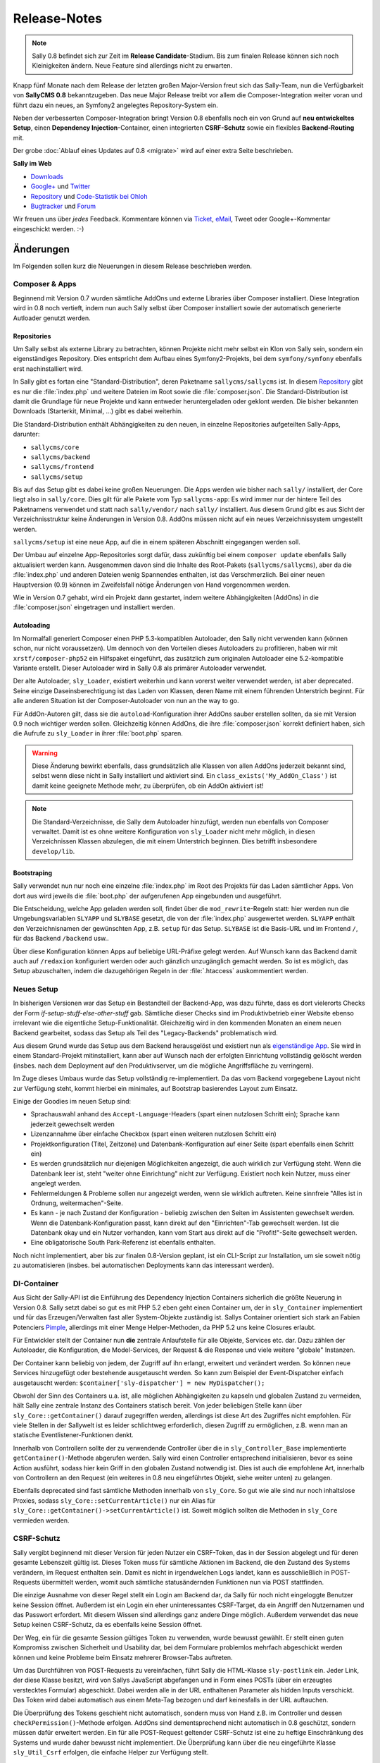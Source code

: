 Release-Notes
=============

.. centered:: -- Composer, Dependency Injection & Other Goodies --

.. note::

  Sally 0.8 befindet sich zur Zeit im **Release Candidate**-Stadium. Bis zum
  finalen Release können sich noch Kleinigkeiten ändern. Neue Feature sind
  allerdings nicht zu erwarten.

Knapp fünf Monate nach dem Release der letzten großen Major-Version freut sich
das Sally-Team, nun die Verfügbarkeit von **SallyCMS 0.8** bekanntzugeben. Das
neue Major Release treibt vor allem die Composer-Integration weiter voran und
führt dazu ein neues, an Symfony2 angelegtes Repository-System ein.

Neben der verbesserten Composer-Integration bringt Version 0.8 ebenfalls noch
ein von Grund auf **neu entwickeltes Setup**, einen
**Dependency Injection**-Container, einen integrierten **CSRF-Schutz** sowie ein
flexibles **Backend-Routing** mit.

Der grobe :doc:`Ablauf eines Updates auf 0.8 <migrate>` wird auf einer extra
Seite beschrieben.

**Sally im Web**

* `Downloads <https://bitbucket.org/SallyCMS/sallycms/downloads>`_
* `Google+ <https://plus.google.com/b/114660281857431220675/>`_ und
  `Twitter <https://twitter.com/#!/webvariants>`_
* `Repository <https://bitbucket.org/SallyCMS/sallycms/>`_ und
  `Code-Statistik bei Ohloh <http://www.ohloh.net/p/sallycms>`_
* `Bugtracker <https://bitbucket.org/SallyCMS/sallycms/issues/>`_ und
  `Forum <https://projects.webvariants.de/projects/sallycms/boards/>`_

Wir freuen uns über *jedes* Feedback. Kommentare können via Ticket_, eMail_,
Tweet oder Google+-Kommentar eingeschickt werden. :-)

.. _Ticket: https://bitbucket.org/SallyCMS/sallycms/issues/
.. _eMail:  info@sallycms.de

Änderungen
----------

Im Folgenden sollen kurz die Neuerungen in diesem Release beschrieben werden.

Composer & Apps
"""""""""""""""

Beginnend mit Version 0.7 wurden sämtliche AddOns und externe Libraries über
Composer installiert. Diese Integration wird in 0.8 noch vertieft, indem nun
auch Sally selbst über Composer installiert sowie der automatisch generierte
Autloader genutzt werden.

Repositories
^^^^^^^^^^^^

Um Sally selbst als externe Library zu betrachten, können Projekte nicht mehr
selbst ein Klon von Sally sein, sondern ein eigenständiges Repository. Dies
entspricht dem Aufbau eines Symfony2-Projekts, bei dem ``symfony/symfony``
ebenfalls erst nachinstalliert wird.

In Sally gibt es fortan eine "Standard-Distribution", deren Paketname
``sallycms/sallycms`` ist. In diesem `Repository <https://bitbucket.org/SallyCMS/sallycms/>`_
gibt es nur die :file:`index.php` und weitere Dateien im Root sowie die
:file:`composer.json`. Die Standard-Distribution ist damit die Grundlage für
neue Projekte und kann entweder heruntergeladen oder geklont werden. Die bisher
bekannten Downloads (Starterkit, Minimal, ...) gibt es dabei weiterhin.

Die Standard-Distribution enthält Abhängigkeiten zu den neuen, in einzelne
Repositories aufgeteilten Sally-Apps, darunter:

* ``sallycms/core``
* ``sallycms/backend``
* ``sallycms/frontend``
* ``sallycms/setup``

Bis auf das Setup gibt es dabei keine großen Neuerungen. Die Apps werden wie
bisher nach ``sally/`` installiert, der Core liegt also in ``sally/core``. Dies
gilt für alle Pakete vom Typ ``sallycms-app``: Es wird immer nur der hintere
Teil des Paketnamens verwendet und statt nach ``sally/vendor/`` nach ``sally/``
installiert. Aus diesem Grund gibt es aus Sicht der Verzeichnisstruktur keine
Änderungen in Version 0.8. AddOns müssen nicht auf ein neues Verzeichnissystem
umgestellt werden.

``sallycms/setup`` ist eine neue App, auf die in einem späteren Abschnitt
eingegangen werden soll.

Der Umbau auf einzelne App-Repositories sorgt dafür, dass zukünftig bei einem
``composer update`` ebenfalls Sally aktualisiert werden kann. Ausgenommen davon
sind die Inhalte des Root-Pakets (``sallycms/sallycms``), aber da die
:file:`index.php` und anderen Dateien wenig Spannendes enthalten, ist das
Verschmerzlich. Bei einer neuen Hauptversion (0.9) können im Zweifelsfall nötige
Änderungen von Hand vorgenommen werden.

Wie in Version 0.7 gehabt, wird ein Projekt dann gestartet, indem weitere
Abhängigkeiten (AddOns) in die :file:`composer.json` eingetragen und installiert
werden.

Autoloading
^^^^^^^^^^^

Im Normalfall generiert Composer einen PHP 5.3-kompatiblen Autoloader, den Sally
nicht verwenden kann (können schon, nur nicht voraussetzen). Um dennoch von den
Vorteilen dieses Autoloaders zu profitieren, haben wir mit
``xrstf/composer-php52`` ein Hilfspaket eingeführt, das zusätzlich zum
originalen Autoloader eine 5.2-kompatible Variante erstellt. Dieser Autoloader
wird in Sally 0.8 als primärer Autoloader verwendet.

Der alte Autoloader, ``sly_Loader``, existiert weiterhin und kann vorerst weiter
verwendet werden, ist aber deprecated. Seine einzige Daseinsberechtigung ist
das Laden von Klassen, deren Name mit einem führenden Unterstrich beginnt. Für
alle anderen Situation ist der Composer-Autoloader von nun an the way to go.

Für AddOn-Autoren gilt, dass sie die ``autoload``-Konfiguration ihrer AddOns
sauber erstellen sollten, da sie mit Version 0.9 noch wichtiger werden sollen.
Gleichzeitig können AddOns, die ihre :file:`composer.json` korrekt definiert
haben, sich die Aufrufe zu ``sly_Loader`` in ihrer :file:`boot.php` sparen.

.. warning::

  Diese Änderung bewirkt ebenfalls, dass grundsätzlich alle Klassen von allen
  AddOns jederzeit bekannt sind, selbst wenn diese nicht in Sally installiert
  und aktiviert sind. Ein ``class_exists('My_AddOn_Class')`` ist damit keine
  geeignete Methode mehr, zu überprüfen, ob ein AddOn aktiviert ist!

.. note::

  Die Standard-Verzeichnisse, die Sally dem Autoloader hinzufügt, werden nun
  ebenfalls von Composer verwaltet. Damit ist es ohne weitere Konfiguration von
  ``sly_Loader`` nicht mehr möglich, in diesen Verzeichnissen Klassen abzulegen,
  die mit einem Unterstrich beginnen. Dies betrifft insbesondere
  ``develop/lib``.

Bootstraping
^^^^^^^^^^^^

Sally verwendet nun nur noch eine einzelne :file:`index.php` im Root des
Projekts für das Laden sämtlicher Apps. Von dort aus wird jeweils die
:file:`boot.php` der aufgerufenen App eingebunden und ausgeführt.

Die Entscheidung, welche App geladen werden soll, findet über die
``mod_rewrite``-Regeln statt: hier werden nun die Umgebungsvariablen ``SLYAPP``
und ``SLYBASE`` gesetzt, die von der :file:`index.php` ausgewertet werden.
``SLYAPP`` enthält den Verzeichnisnamen der gewünschten App, z.B. ``setup`` für
das Setup. ``SLYBASE`` ist die Basis-URL und im Frontend ``/``, für das
Backend ``/backend`` usw..

Über diese Konfiguration können Apps auf beliebige URL-Präfixe gelegt werden.
Auf Wunsch kann das Backend damit auch auf ``/redaxion`` konfiguriert werden
oder auch gänzlich unzugänglich gemacht werden. So ist es möglich, das Setup
abzuschalten, indem die dazugehörigen Regeln in der :file:`.htaccess`
auskommentiert werden.

Neues Setup
"""""""""""

In bisherigen Versionen war das Setup ein Bestandteil der Backend-App, was dazu
führte, dass es dort vielerorts Checks der Form *if-setup-stuff-else-other-stuff*
gab. Sämtliche dieser Checks sind im Produktivbetrieb einer Website ebenso
irrelevant wie die eigentliche Setup-Funktionalität. Gleichzeitig wird in den
kommenden Monaten an einem neuen Backend gearbeitet, sodass das Setup als
Teil des "Legacy-Backends" problematisch wird.

Aus diesem Grund wurde das Setup aus dem Backend herausgelöst und existiert nun
als `eigenständige App <https://bitbucket.org/SallyCMS/sallycms-setup>`_. Sie
wird in einem Standard-Projekt mitinstalliert, kann aber auf Wunsch nach der
erfolgten Einrichtung vollständig gelöscht werden (insbes. nach dem Deployment
auf den Produktivserver, um die mögliche Angriffsfläche zu verringern).

Im Zuge dieses Umbaus wurde das Setup vollständig re-implementiert. Da das vom
Backend vorgegebene Layout nicht zur Verfügung steht, kommt hierbei ein
minimales, auf Bootstrap basierendes Layout zum Einsatz.

.. image:: /_static/0.8-setup-1.png
.. image:: /_static/0.8-setup-2.png
.. image:: /_static/0.8-setup-3.png

Einige der Goodies im neuen Setup sind:

* Sprachauswahl anhand des ``Accept-Language``-Headers (spart einen nutzlosen
  Schritt ein); Sprache kann jederzeit gewechselt werden
* Lizenzannahme über einfache Checkbox (spart einen weiteren nutzlosen Schritt
  ein)
* Projektkonfiguration (Titel, Zeitzone) und Datenbank-Konfiguration auf einer
  Seite (spart ebenfalls einen Schritt ein)
* Es werden grundsätzlich nur diejenigen Möglichkeiten angezeigt, die auch
  wirklich zur Verfügung steht. Wenn die Datenbank leer ist, steht "weiter ohne
  Einrichtung" nicht zur Verfügung. Existiert noch kein Nutzer, muss einer
  angelegt werden.
* Fehlermeldungen & Probleme sollen nur angezeigt werden, wenn sie wirklich
  auftreten. Keine sinnfreie "Alles ist in Ordnung, weitermachen"-Seite.
* Es kann - je nach Zustand der Konfiguration - beliebig zwischen den Seiten
  im Assistenten gewechselt werden. Wenn die Datenbank-Konfiguration passt,
  kann direkt auf den "Einrichten"-Tab gewechselt werden. Ist die Datenbank
  okay und ein Nutzer vorhanden, kann vom Start aus direkt auf die
  "Profit!"-Seite gewechselt werden.
* Eine obligatorische South Park-Referenz ist ebenfalls enthalten.

Noch nicht implementiert, aber bis zur finalen 0.8-Version geplant, ist ein
CLI-Script zur Installation, um sie soweit nötig zu automatisieren (insbes.
bei automatischen Deployments kann das interessant werden).

DI-Container
""""""""""""

Aus Sicht der Sally-API ist die Einführung des Dependency Injection Containers
sicherlich die größte Neuerung in Version 0.8. Sally setzt dabei so gut es mit
PHP 5.2 eben geht einen Container um, der in ``sly_Container`` implementiert
und für das Erzeugen/Verwalten fast aller System-Objekte zuständig ist. Sallys
Container orientiert sich stark an Fabien Potenciers `Pimple
<http://pimple.sensiolabs.org/>`_, allerdings mit einer Menge Helper-Methoden,
da PHP 5.2 uns keine Closures erlaubt.

Für Entwickler stellt der Container nun **die** zentrale Anlaufstelle für alle
Objekte, Services etc. dar. Dazu zählen der Autoloader, die Konfiguration, die
Model-Services, der Request & die Response und viele weitere "globale"
Instanzen.

Der Container kann beliebig von jedem, der Zugriff auf ihn erlangt, erweitert
und verändert werden. So können neue Services hinzugefügt oder bestehende
ausgetauscht werden. So kann zum Beispiel der Event-Dispatcher einfach
ausgetauscht werden: ``$container['sly-dispatcher'] = new MyDispatcher();``

Obwohl der Sinn des Containers u.a. ist, alle möglichen Abhängigkeiten zu
kapseln und globalen Zustand zu vermeiden, hält Sally eine zentrale Instanz des
Containers statisch bereit. Von jeder beliebigen Stelle kann über
``sly_Core::getContainer()`` darauf zugegriffen werden, allerdings ist diese
Art des Zugriffes nicht empfohlen. Für viele Stellen in der Sallywelt ist es
leider schlichtweg erforderlich, diesen Zugriff zu ermöglichen, z.B. wenn man
an statische Eventlistener-Funktionen denkt.

Innerhalb von Controllern sollte der zu verwendende Controller über die
in ``sly_Controller_Base`` implementierte ``getContainer()``-Methode abgerufen
werden. Sally wird einen Controller entsprechend initialisieren, bevor es seine
Action ausführt, sodass hier kein Griff in den globalen Zustand notwendig ist.
Dies ist auch die empfohlene Art, innerhalb von Controllern an den Request (ein
weiteres in 0.8 neu eingeführtes Objekt, siehe weiter unten) zu gelangen.

Ebenfalls deprecated sind fast sämtliche Methoden innerhalb von ``sly_Core``.
So gut wie alle sind nur noch inhaltslose Proxies, sodass
``sly_Core::setCurrentArticle()`` nur ein Alias für
``sly_Core::getContainer()->setCurrentArticle()`` ist. Soweit möglich sollten
die Methoden in ``sly_Core`` vermieden werden.

CSRF-Schutz
"""""""""""

Sally vergibt beginnend mit dieser Version für jeden Nutzer ein CSRF-Token, das
in der Session abgelegt und für deren gesamte Lebenszeit gültig ist. Dieses
Token muss für sämtliche Aktionen im Backend, die den Zustand des Systems
verändern, im Request enthalten sein. Damit es nicht in irgendwelchen Logs
landet, kann es ausschließlich in POST-Requests übermittelt werden, womit auch
sämtliche statusändernden Funktionen nun via POST stattfinden.

Die einzige Ausnahme von dieser Regel stellt ein Login am Backend dar, da Sally
für noch nicht eingeloggte Benutzer keine Session öffnet. Außerdem ist ein Login
ein eher uninteressantes CSRF-Target, da ein Angriff den Nutzernamen und das
Passwort erfordert. Mit diesem Wissen sind allerdings ganz andere Dinge möglich.
Außerdem verwendet das neue Setup keinen CSRF-Schutz, da es ebenfalls keine
Session öffnet.

Der Weg, ein für die gesamte Session gültiges Token zu verwenden, wurde bewusst
gewählt. Er stellt einen guten Kompromiss zwischen Sicherheit und Usability dar,
bei dem Formulare problemlos mehrfach abgeschickt werden können und keine
Probleme beim Einsatz mehrerer Browser-Tabs auftreten.

Um das Durchführen von POST-Requests zu vereinfachen, führt Sally die
HTML-Klasse ``sly-postlink`` ein. Jeder Link, der diese Klasse besitzt, wird von
Sallys JavaScript abgefangen und in Form eines POSTs (über ein erzeugtes
verstecktes Formular) abgeschickt. Dabei werden alle in der URL enthaltenen
Parameter als hidden Inputs verschickt. Das Token wird dabei automatisch aus
einem Meta-Tag bezogen und darf keinesfalls in der URL auftauchen.

Die Überprüfung des Tokens geschieht nicht automatisch, sondern muss von Hand
z.B. im Controller und dessen ``checkPermission()``-Methode erfolgen. AddOns
sind dementsprechend nicht automatisch in 0.8 geschützt, sondern müssen dafür
erweitert werden. Ein für alle POST-Request geltender CSRF-Schutz ist eine zu
heftige Einschränkung des Systems und wurde daher bewusst nicht implementiert.
Die Überprüfung kann über die neu eingeführte Klasse ``sly_Util_Csrf`` erfolgen,
die einfache Helper zur Verfügung stellt.

Das CSRF-Token wird automatisch in alle von ``sly_Form`` erzeugten Formulare
als ``sly-csrf-token`` eingebettet. Formulare, die via GET verschickt werden
sollen, müssen es explizit abschalten, da das Formular andernfalls das Rendern
mit einer Exception ablehnt.

Backend-Routing
"""""""""""""""

Im Backend kommt nun ebenso wie im Frontend ein Router zum Einsatz, der
virtuelle URLs auflösen und generieren kann. Standardmäßig gibt es zwei Routen,
die auch für das Erzeugen von URLs verwendet werden:

* ``backend/:controller/?`` (entspricht ``index.php?page=controller``)
* ``backend/:controller/:action/?`` (entspricht ``index.php?page=controller&func=action``)

Die volle URL zum Anlegen eines neuen Nutzers lautet damit
``example.com/backend/user/add``, die URL zum Bearbeiten ist
``example.com/backend/user/edit?id=42``. Technisch werden die Platzhalter in den
Routen als GET-Parameter im Request-Objekt angelegt. Bei der URL zum Anlegen
eines Artikels existiert dort also der GET-Parameter ``page`` mit dem Wert
``user``.

Um passende URLs zu erzeugen, kann ebenfalls der Router verwendet werden. Er
wird dafür für alle Views, die von Controllern über die geerbte
``render()``-Methode gerendert werden, in der Variable ``$_router``
bereitgestellt.

.. sourcecode:: php

  <?

  // './user' wenn der aktuelle Controller 'user' ist
  $_router->getUrl(null);

  // './user'
  $_router->getUrl('user');

  // './user/add'
  $_router->getUrl('user', 'add');

  // './user/add?foo=bar'
  $_router->getUrl('user', 'add', array('foo' => 'bar'));

  // './user/add?foo=bar&amp;foo2=bar'
  $_router->getUrl('user', 'add', array('foo' => 'bar', 'foo2' => 'bar'));

  // './user/add?foo=bar&foo2=bar'
  $_router->getUrl('user', 'add', array('foo' => 'bar', 'foo2' => 'bar'), '&');
  $_router->getPlainUrl('user', 'add', array('foo' => 'bar', 'foo2' => 'bar'));

  // 'http://www.example.com/backend/user'
  $_router->getAbsoluteUrl('user');

Die alten URLs in Form von ``index.php?page=...&func=...`` werden weiterhin
unterstützt.

Request-Objekt
""""""""""""""

Analog zum in Version 0.7 eingeführten Response-Objekt (``sly_Response``) bringt
Sally nun mit ``sly_Request`` eine entsprechende, an Symfony2 angelehnte
Abstraktion für den Request mit. Es enthält alle Request-Inhalte (GET, POST,
Cookies, Header, Uploads und ``$_SERVER``) und macht die alten globalen
Funktionen ``sly_get()``, ``sly_post()`` etc. überflüssig. Die Funktionen sind
damit ab diesem Release deprecated, werden vermutlich aber noch nicht in 0.9
entfernt werden.

Das Request-Objekt steht allen Controllern automatisch über die geerbte
``getRequest()``-Methode zur Verfügung und kann vom Container ebenfalls via
``getRequest()`` abgerufen werden.

.. sourcecode:: php

  <?

  // sly_get('foo', 'string', 'bar');
  $request->get('foo', 'string', 'bar');
  $request->get->get('foo', 'string', 'bar');

  // sly_post('foo', 'string', 'bar');
  $request->post('foo', 'string', 'bar');
  $request->post->get('foo', 'string', 'bar');

  // sly_request und sly_cookie funktionieren analog,
  // ebenso die Array-Varianten (sly_getArray(), ...)

  // $_SERVER['HTTP_FOO_HEADER']
  $request->header('foo-header');
  $request->header('Foo-Header');
  $request->header('FOO_HEADER');
  $request->server('HTTP_FOO_HEADER');

  // von Symfony2 übernommen
  $request->getClientIp();
  $request->getScheme();
  $request->getPort();
  $request->getRequestUri();
  // ...

An allen Stellen, an denen Daten aus dem Request benötigt werden, kann nun
optional eine Instanz von ``sly_Request`` übergeben werden. Wird keine
übergeben, so wird die globale aus dem Container verwendet. Entsprechende
Methoden sind unter anderem ``sly_Form->render()``, ``sly_Table->render()`` und
``sly_Util_Csrf::checkToken()``.

Stateless Session
"""""""""""""""""

Die bisher in ``sly_Util_Session`` implementierten statische Methoden (mit
Ausname von ``start()``) sind nun deprecated, da die Session zukünftig über eine
Instanz von ``sly_Session`` (Container: ``getSession()``) verwaltet wird. Dieses
Objekt enthält analoge, allerdings non-static Methoden bereit und sollte
anstelle des Utils verwendet werden.

Änderungen seit dem RC1
-----------------------

RC 2
""""

Im zweiten Release Candidate haben sich noch einige Änderungen und Feinschliff
ergeben, die vor allem durch die Entwicklung der Sally-Console bedingt wurden.

.. warning::

  Bei Projekt-Updates vom RC1 reicht daher ein ``composer update`` nicht aus, um
  alle Änderungen des RC2 zu erhalten. Zusätzlich müssen die
  :file:`composer.json` und die :file:`index.php` manuell aktualisiert werden.

Core
^^^^

* Das Bootstraping des Cores wurde runderneuert und ist nun flexibler
  einsetzbar. Dabei hat sich auch die :file:`index.php` im Projektroot
  geändert.

  * Apps sind nun selber dafür verantwortlich, das Error-Handling zu
    initialisieren.
  * Die :file:`master.php` wurde entfernt. Das Autoloading (und nur das) kann
    über die neue :file:`autoload.php` initialisiert werden.
  * Das Filtern von ``register_globals`` und ``magic_quotes_gpc`` wird von der
    neuen :file:`request-filter.php` übernommen.
  * Das eigentliche Bootstrapen (Einrichten des Containers, Laden der
    Konfiguration) ist in ``sly_Core::boot()`` verschoben wurden.

* Dank Updates für Composer kann nun der Sally-kompatible Autoloader auch
  erzeugt/erneuert werden, wenn ``composer dump-autoload`` ausgeführt wird.
* AddOns erhalten nun den DI-Container als vordefinierte Variable ``$container``
  in ihre :file:`boot.php`, :file:`install.php` und :file:`uninstall.php`
  reingegeben. Die entsprechenden Methoden am AddOn-Manager wurden um die
  optionale Angabe des zu verwendenden Containers erweitert.
* Die Konfiguration ``DEVELOPER_MODE`` wurde durch ``environment`` ersetzt.

  * ``environment`` kann einen beliebigen String (wie ``dev`` oder ``prod``)
    enthalten.
  * Apps steuern selbst, welches Environment verwendet werden soll, wobei bis
    auf die Sally Console alle Apps das Environment aus der Konfiguration
    verwenden.
  * Es gilt, dass jedes Environment außer ``prod`` als "Entwicklermodus"
    angesehen wird (``sly_Core::isDeveloperMode()`` existiert also weiterhin).
  * Im Backend existiert weiterhin die altbekannte
    Checkbox, die nun zwischen ``dev`` und ``prod`` umschaltet.
  * Das Environment kann über ``->getEnvironment()`` vom Container abgerufen
    werden.
  * Offensichtlich hat das Setzen von ``DEVELOPER_MODE`` nun keinen Effekt mehr.

* ``SLY_START_TIME`` wurde entfernt und durch den Wert ``sly-start-time`` am
  Container ersetzt.
* ``SLY_IS_TESTING`` wurde vollständig entfernt.
* ``sly_Util_Cache`` wurde vollständig entfernt. Es gibt keinen Grund, ihre
  Funktionalität nicht über ein AddOn nachzurüsten.
* ``sly_DB_PDO_Connection::getDriverInstance()`` wurde statisch ergänzt. Von
  einer bestehenden Verbindung kann nun über ``->getDriver()`` der Driver
  abgerufen werden.
* Benutzernamen können nun bis zu 128 Zeichen lang sein.
* Bugfix: ErrorHandler konnten nicht am ``sly_Container`` gesetzt werden, da
  ein nicht existierendes Interface erfordert wurde.
* Bugfix: Conditional Comments für JavaScript wurden nicht korrekt eingerückt.

Backend
^^^^^^^

* Die mitgelieferte Version von Modernizr unterstützt nun folgende weitere
  Checks: ``canvas_todataurl_type``, ``contenteditable``, ``contextmenu``,
  ``css_displaytable``, ``css_remunit``, ``file_api``, ``forms_fileinput``,
  ``forms_formattribute``, ``file_filesystem``, ``forms_placeholder``,
  ``forms_validation``, ``ie8compat``, ``json``, ``requestanimationframe``,
  ``script_async`` und ``script_defer``.

* ``sly_Helper_Modernizr`` ist nun nicht mehr statisch, sondern muss unter
  Angabe eines ``sly_Request``-Objekts instantiiert werden.
* Die Workarounds für Popups unter Chrome 18 & 20 wurden entfernt.
* Bugfix: Artikelslices konnten nicht gelöscht werden.

Sonstiges
^^^^^^^^^

* Die Lizenzabfrage wurde aus dem Setup entfernt.
* Das Setup kann nun über den ``sly:install``-Befehl auf der Sally Console
  ausgeführt werden.

API-Änderungen
--------------

Im Folgenden werden soweit möglich alle API-Änderungen zwischen dem 0.7- und dem
0.8-Branch beschrieben.

Backend
"""""""

* Modernizr wurde auf 2.6.2 aktualisiert.
* Das Setup wurde entfernt und in eine eigene App ausgelagert.
* Das CSRF-Token wird als Meta-Tag mit dem Namen ``sly-csrf-token`` dem Head
  hinzugefügt.
* Links, die die Klasse ``sly-postlink`` haben, werden per JavaScript
  automatisch beim Klick in versteckte Formulare umgewandelt und als
  POST-Request abgeschickt. Das CSRF-Token wird dabei automatisch eingefügt und
  darf keinesfalls in der URL des Links auftauchen.
* Die ``render()``-Methode in ``sly_Controller_Backend`` setzt, wenn nicht
  bereits in den ``$params`` gesetzt, immer den Backend-Router als Variable
  ``$_router`` hinzu, sodass der Router in allen Views zur Verfügung steht.
* Beim Cache-leeren ist eine Option zum Re-Initialisieren sämtlicher AddOns
  hinzugekommen. Sie ist standardmäßig nicht ausgewählt.
* In ``sly_Popup_Helper->init()`` können nun der aktuelle Request und der
  Event-Dispatcher explizit angegeben werden.
* ``sly_Layout_Backend``

  * der Konstruktor erfordert nun drei Instanzen:
    ``__construct(sly_I18N $i18n, sly_Configuration $config, sly_Request $request)``
  * ``setCurrentPage()`` wurde um die optionale Angabe des aktuellen Nutzers
    erweitert: ``setCurrentPage($page, sly_Model_User $user = null)``
  * Über ``setRouter(sly_Router_Backend)`` kann der zu verwendende Router
    überschrieben werden.

Core
""""

* Es gibt nun nur noch einen einzelnen Bootcache für alle Apps.

  * ``sly_Util_BootCache::init()`` erfordert kein ``$environment`` mehr, ebenso
    ``::recreate()``, ``::getCacheFile()`` und ``::createCacheFile()``.
  * Aus den beiden BootCache-Events wurde das einzelne
    ``SLY_BOOTCACHE_CLASSES``-Event.

* Über die Konfiguration ``LESS_IMPORT_DIRS`` können eine Liste von
  Import-Dirs für lessphp definiert werden.
* ``sly_App_Interface``

  * ``dispatch()`` und ``getController()`` wurden entfernt.
  * ``getContainer()`` und ``isBackend()`` wurden hinzugefügt.

* In ``sly_Controller_Base`` wurden folgende Methoden ergänzt:

  * ``->getContainer()``
  * ``->setContainer(sly_Container $container)``
  * ``->getRequest()``
  * ``->setRequest(sly_Request $request)``

* Der Konstruktor von ``sly_DB_PDO_Persistence`` wurde um ``$prefix = ''``
  erweitert.
* ``sly_Model_User``

  * ``->setPassword()`` erlaubt nun keinen leeren String mehr.
  * ``->setRights()`` wurde entfernt
  * ``->setAttribute($key, $value)``, ``->getAttribute($key, $default = null)``,
    ``->setIsAdmin($flag)``, ``->setStartPage($startPage)`` und
    ``->setBackendLocale($backendLocale)`` wurden ergänzt.

* ``sly_Response_Action->execute()`` erfordert nun eine
  ``sly_Dispatcher``-Instanz.
* ``sly_Response_Stream->send()`` wurde auf
  ``send(sly_Request $request = null, sly_Event_IDispatcher $dispatcher = null)``
  erweitert. Ebenso wurde ``->isNotModified()`` um die optionale Angabe des
  Requests erweitert.
* ``sly_Service_File_Base->remove($file)`` wurde hinzugefügt und löscht neben
  der Originaldatei ``$file`` auch die dazugehörige Cache-Datei.
* ``sly_Service_AddOn->getRequiredSallyVersions()`` wurde in
  ``getRequiredSallyVersion()`` umbenannt. Statt einer Liste von Versionen
  wird dabei 1:1 das in der :file:`composer.json` eines AddOns angegebene
  Requirement, z.B. ``~0.7``, zurückgegeben.
* ``sly_Service_Factory``

  * Die gesamte Klasse ist deprecated, da sie vollständig vom Container
    abgelöst wurde. Sämtliche Methoden sind reine Proxies auf den Container.
  * Die generische ``getService()``-Methode sollte, obgleich sie im Container
    ebenfalls vorhanden ist, keinesfalls zum Abrufen der im Core fest
    verankerten Services (diejenigen, die auch bisher an der Factory eine
    dedizierte Getter-Methode hatten) verwendet werden. Es kann hierbei nicht
    garantiert werden, dass ``$container->getService('template')`` der gleichen
    Instanz wie ``$container->getTemplateService()`` entspricht.

* ``sly_Service_User``

  * Bei ``->add()`` wurde ``string $rights`` als Parameter durch
    ``array $attributes`` ersetzt.
  * Beim Logout über ``->logout()`` werden alle Inhalte der aktuellen
    Sally-Installation aus der Session entfernt (vorher wurde nur ``UID``
    entfernt).

* ``sly_Service_VersionParser``

  * ist eine 1:1-Adaption von Composers ``VersionParser``-Klasse, mit dem
    Unterschied, dass sie PHP 5.2-kompatibel ist und ein paar wenige
    Sonderfeatures von Composer nicht enthalten sind.
  * Sally kann damit die Requirements von AddOns besser und korrekter parsen.
    AddOn-Autoren müssen nicht mehr unbedingt eine Liste kompatibler Versionen
    angeben, sondern können alle Ausdrücke verwenden, die Composer unterstützt.

* Die folgenden Methoden wurden um ``sly_Request $request = null`` als weiteren
  Parameter erweitert.

  * ``sly_Table_Column->render()``
  * ``sly_Table->render()``
  * ``sly_Table->renderHeader()``
  * ``sly_Table->getSortKey()``
  * ``sly_Table->getDirection()``
  * ``sly_Table::isDragAndDropMode()``
  * ``sly_Table::getPagingParameters()``
  * ``sly_Table::getSearchParameters()``
  * ``sly_Table::getSortingParameters()``

* ``sly_Util_ArrayObject`` wurde als neue Container-Klasse (nicht mit dem
  DI-Container zu verwechseln!) angelegt. Im Unterschied zu ``sly_Util_Array``
  unterstützt sie jedoch keine verschachtelten Pfade, dafür aber das
  Normalisieren von Keys. Die Klasse kommt beim Request-Objekt zum Einsatz, um
  HTTP-Header und dergleichen zu normalisieren.
* ``sly_Util_Csrf`` ist hinzugekommen und stellt Methoden zum Setzen und
  Überprüfen von CSRF-Tokens zur Verfügung. Insbesondere
  ``sly_Util_Csrf::checkToken()`` ist dabei für AddOn-Entwickler von Relevanz.
* ``sly_Util_FlashMessage``

  * ``::store()`` und ``::removeFromSession()`` wurden um den optionalen
    Parameter ``sly_Session $session`` erweitert.
  * In ``::readFromSession()`` muss nun zusätzlich eine ``sly_Session``-Instanz
    übergeben werden.

* ``sly_Util_HTTP``

  * ``::tempRedirect()`` wurde als Shortcut für ``::redirect()`` mit
    ``$status = 302`` ergänzt.
  * ``::queryString()`` wurde um den weiteren Parameter
    ``$prependDivider = true`` ergänzt.

* ``sly_Util_Password::getRandomData()`` wurde um den optionalen Parameter
  ``$base64Encode = false`` erweitert.
* ``sly_Util_Requirements`` wurde aus dem Core entfernt und in die neue
  Setup-App migriert. Sie sollte nicht mehr als API angesehen werden.
* Die meisten Methoden in ``sly_Util_Session`` sind nur noch Proxies zu der
  globalen ``sly_Session``-Instanz. Da die Session im Frontend wichtig ist,
  wurde das Util beibehalten und vorerst **nicht** als deprecated markiert.
  AddOns sollten allerdings nicht mehr das Util, sondern die Session aus dem
  Container verwenden.
* Das Vorgabeargument für ``$default`` in ``sly_Util_Session::get()`` wurde von
  einem leeren String auf ``null`` geändert.
* ``sly_Util_Template`` wurde um ``::renderFile()`` zum kontext-sicheren
  Includen von Dateien ergänzt.
* In ``sly_Authorisation::hasPermission()`` kann nun optional der zu verwendende
  User-Service übergeben werden.
* Die ``sly_Cache::factory()``-Methode enthält kein spezielles Handling für
  Unit-Tests mehr. Auch muss nun die zu erzeugende Strategie explizit angegeben
  werden, da ``sly_Cache`` nicht mehr statisch weiß, welche Strategie relevant
  ist.
* ``sly_Dispatcher`` wurde ergänzt und übernimmt nun das Dispatching, das früher
  in den einzelnen Apps implementiert war. Er dient damit als Grundlage für ein
  generisches Dispatching und befreit neue Apps von der lästigen Arbeit, das
  Verfahren selbst zu implementieren oder sich von einer bestehenden App
  abzuleiten und damit eine Abhängigkeit einzuführen.
* ``sly_I18N`` merkt sich hinzugefügte Sprachdateien und verhindert, dass
  Dateien mehrfach geladen werden. Außerdem werden beim Wechseln der Locales
  alle bisher geladenen Sprachdateien in der jeweils neuen Sprache geladen.
* ``sly_Loader`` sollte soweit möglich nicht mehr verwendet werden.
  Stattdessen steht in ``sly_Container->getClassLoader()`` der von Composer
  generierte Loader zur Verfügung, dessen Einsatz empfohlen wird. ``sly_Loader``
  wird nur für das Laden von Klassen, die mit einem Unterstrich beginnen,
  benötigt.
* ``sly_Log::setLogDirectory()`` versucht nun das Verzeichnis anzulegen, wenn
  es nicht bereits existiert.
* In ``sly_Request`` sind die meisten Methoden nun fluent gestaltet und geben
  daher das Response-Objekt selbst zurück.
* Die :file:`master.php` wurde wie folgt geändert:

  * Die Konstante ``SLY_HTDOCS_PATH`` wurde entfernt.
  * Es wird nicht mehr implizit ein Output Buffer gestartet.
  * Alle Konstanten bis auf ``SLY_COREFOLDER`` können vordefiniert werden.
  * Der System-Container wird initialisiert und in ``sly_Core`` registriert.
  * Die erstellten Variablen werden vor Ende des Scripts aus dem Global Scope
    entfernt.

sly_Core
^^^^^^^^

* Die meisten Getter und Setter sind nun nur noch simple Proxies, die auf den
  in ``sly_Core`` verwalteten Container zeigen. Die folgenden Methoden haben
  keine 1:1-Entsprechung im Container und bieten daher weiterhin einen (kleinen)
  Mehrwert:

  * ``::getContainer()`` zum Abrufen und
    ``::setContainer(sly_Container $container)`` zum Setzen des Containers.
  * ``::getCurrentLanguage()`` kombiniert weiterhin die aktuelle Sprache und
    den Language-Service (die beide einzeln im Container verfügbar sind). Ebenso
    verhält es sich mit ``::getCurrentArticle()``.
  * ``::setDispatcher()`` liefert weiterhin im Gegensatz zum Container den
    vorherigen Dispatcher zurück.
  * ``::isBackend()`` fragt den Backend-Status von der aktuellen App ab (es gibt
    kein ``->isBackend()`` im Container).
  * Alle Getter, die sich auf einzelne Konfigurations-Elemente beziehen
    (``::getDefaultLocale()``, ``::getProjectName()`` etc.).
  * ``::loadAddons()`` lädt weiterhin die AddOns und feuert das
    ``SLY_ADDONS_LOADED``-Event.
  * ``::clearCache()`` kombiniert weiterhin die verschiedenen Stellen, deren
    Cache geleert werden kann.

* ``->getNavigation()`` wurde entfernt. Die Navigation muss vom Backend-Layout
  abgerufen werden.
* ``->getCurrentPage()`` wurde ebenfalls entfernt.
* ``::isSetup()`` wurde ergänzt.

Konfiguration
^^^^^^^^^^^^^

* Die Konfiguration wird im Produktivmodus nun noch stärker gecacht.
* Der Konstruktur von ``sly_Configuration`` nimmt nun einen File-Service sowie
  das Verzeichnis, in dem die Konfigurationsdateien geschrieben werden sollen,
  entgegen.
* ``->loadDevelop()`` wurde in ``->loadDevelopConfig()`` umbenannt.
* ``->clearCache()`` wurde hinzugefügt.
* Alle Methoden, die Daten in die Konfiguration schreiben (Setter) geben nun
  nicht mehr den gesetzten Wert, sondern ``true`` oder ``false`` zurück.

Routing
^^^^^^^

* Router sind nun nicht mehr zustandsbehaftet, d.h. beim Matchen eines
  Requests wird das Ergebnis nicht mehr im Router abgelegt, sondern es wird
  der gematchte Request um die gefundenen Werte erweitert. Damit können
  Router-Instanzen wiederverwendet werden und gleichzeitig ist die
  Auflösung der Routen für alle weiteren Schritte transparent. Ein in der URL
  gefundener Platzhalter ``foo`` steht damit als regulärer GET-Parameter zur
  Verfügung.
* In Controllern sollten dementsprechend die URL-Parameter direkt vom Request
  (``$this->getRequest()->get('myparam', ...)``) abgerufen anstatt auf den
  verwendeten Router zugegriffen werden.
* ``sly_Router_Interface`` hat sich vollständig verändert:

  * ``getController()`` und ``getAction()`` wurden entfernt.
  * ``match(sly_Request $request)`` wurde hinzugefügt.
  * ``addRoute($route, array $values)`` wurde hinzugefügt.
  * ``getRoutes()`` wurde hinzugefügt.
  * ``clearRoutes()`` wurde hinzugefügt.

* ``sly_Router_Base`` wurde analog angepasst:

  * ``hasMatch()`` und ``get()`` wurden entfernt.
  * ``getRequestUri()`` ist nicht mehr public und erwartet nun ein
    ``sly_Request``-Objekt als Parameter.
  * Ein Platzhalter wie ``:foo`` wird nun nicht mehr nach
    ``[a-z_][a-z0-9-_]*``, sondern nach ``[a-z0-9_]*`` übersetzt. Damit sind
    leere Werte ebenso erlaubt wie Werte, die mit einer Ziffer beginnen. Dies
    ist nötig, damit URLs wie ``/article/edit/1/`` nicht über eine von Hand
    zusammengebastelte Regex gematcht werden müssen. Mit der Entwicklung der
    REST-API für Sally wird dies ein häufiger Use-Case sein.

Datenbank
^^^^^^^^^

* Die Datenbank-Spalte ``rights`` in ``sly_user`` wurde in ``attributes``
  umbenannt und enthält nun ein JSON-kodiertes Objekt mit den Eigenschaften des
  Nutzers.
* Anstelle des Spalten-Typs ``json`` muss nun innerhalb der Models und ihrer
  ``$_attributes`` der Typ ``array`` verwendet werden.

Formular-Framework
^^^^^^^^^^^^^^^^^^

* Die folgenden Methoden im Formular-Framework wurden um einen optionalen
  Parameter ``sly_Request $request = null`` ergänzt:

  * ``sly_Form_ElementBase->getDisplayValueHelper()``
  * ``sly_Fieldset->render()``
  * ``sly_Form->render()``
  * ``sly_Form_Helper::parseFormValue()``

* Das CSRF-Token wird immer in Formulare eingebettet, es sei denn, es wird via
  ``sly_Form->setCsrfEnabled(false)`` deaktiviert. Diese Deaktivierung muss für
  GET-Formulare explizit geschehen.
* ``sly_Form->getMethod()`` wurde ergänzt.

Frontend
""""""""

* Im Artikel-Controller wird der erzeugte Artikel-Content nicht mehr im
  Anschluss an ``SLY_ARTICLE_OUTPUT`` ausgegeben, sondern direkt am
  Response-Objekt gesetzt. Es hat damit keinen Zweck mehr, sich auf
  ``OUTPUT_FILTER`` zu registrieren, um Artikel nachzuebarbeiten. Man muss sich
  auf (das eh besser dafür geeignete) ``SLY_ARTICLE_OUTPUT``-Event registrieren.

Deprecated
""""""""""

======================================== ===========================================
alt                                      neu
======================================== ===========================================
``sly_DB_Persistence::getInstance()``    ``sly_Container->getPersistence()``
``sly_Model_User->hasRight()``           ``->hasPermission()``
``sly_Service_Factory::getService()``    ``sly_Container->getService()``
``sly_Service_Factory::get***Service()`` ``sly_Container->get***Service()``
``sly_Util_Session::reset()``            ``sly_Session->delete()``
======================================== ===========================================

Entfernte API
"""""""""""""

================================================= ==============================================
entfernt                                          Alternative
================================================= ==============================================
``sly_Cache::disable()``                          --
``sly_Cache::enable()``                           --
``sly_Cache::getInstance()``                      --
``sly_Cache::getStrategy()``                      ``sly_Container->getConfig()->get('CACHING_STRATEGY')``
``sly_Cache::getFallbackStrategy()``              ``sly_Container->getConfig()->get('FALLBACK_CACHING_STRATEGY')``
``sly_Configuration->loadDevelop()``              ``->loadDevelopConfig()``
``sly_Core::getNavigation()``                     ``sly_Container->getLayout()->getNavigation()`` (nur im Backend)
``sly_Core::getCurrentPage()``                    ``sly_Container->getApplication()->getCurrentControllerName()``
``sly_Loader::getClassCount()``                   --
``sly_Model_ArticleSlice->getPrior()``            ``->getPosition()``
``sly_Model_Base_Article->getCatPrior()``         ``->getCatPosition()``
``sly_Model_Base_Article->getPrior()``            ``->getPosition()``
``sly_Model_Base_Article->setCatPrior()``         ``->setCatPosition()``
``sly_Model_Base_Article->setPrior()``            ``->setPosition()``
``sly_Model_User->setRights()``                   ``->setIsAdmin()``, ...
``sly_Service_AddOn->getRequiredSallyVersions()`` ``->getRequiredSallyVersion()``
``sly_Util_Requirements``                         --
``sly_get()``                                     ``sly_Request->get()``
``sly_post()``                                    ``sly_Request->post()``
``sly_request()``                                 ``sly_Request->request()``
``sly_cookie()``                                  ``sly_Request->cookie()``
``sly_getArray()``                                ``sly_Request->getArray()``
``sly_postArray()``                               ``sly_Request->postArray()``
``sly_requestArray()``                            ``sly_Request->requestArray()``
================================================= ==============================================
